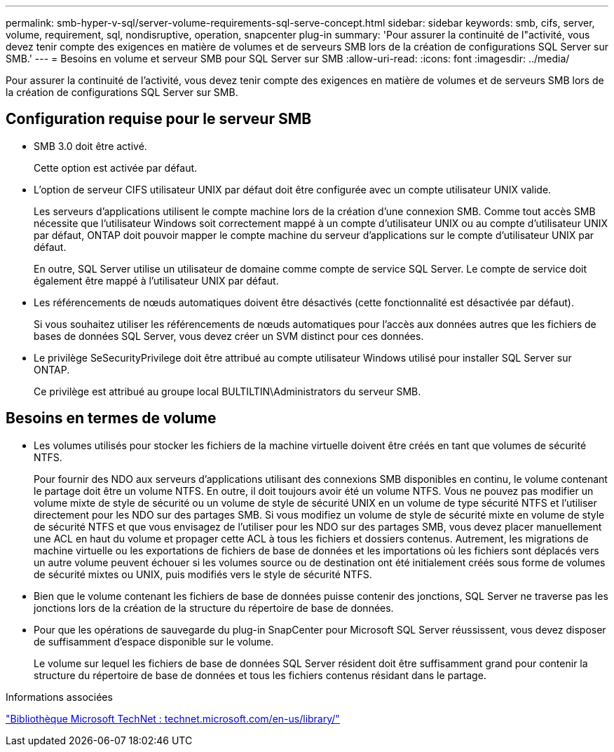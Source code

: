 ---
permalink: smb-hyper-v-sql/server-volume-requirements-sql-serve-concept.html 
sidebar: sidebar 
keywords: smb, cifs, server, volume, requirement, sql, nondisruptive, operation, snapcenter plug-in 
summary: 'Pour assurer la continuité de l"activité, vous devez tenir compte des exigences en matière de volumes et de serveurs SMB lors de la création de configurations SQL Server sur SMB.' 
---
= Besoins en volume et serveur SMB pour SQL Server sur SMB
:allow-uri-read: 
:icons: font
:imagesdir: ../media/


[role="lead"]
Pour assurer la continuité de l'activité, vous devez tenir compte des exigences en matière de volumes et de serveurs SMB lors de la création de configurations SQL Server sur SMB.



== Configuration requise pour le serveur SMB

* SMB 3.0 doit être activé.
+
Cette option est activée par défaut.

* L'option de serveur CIFS utilisateur UNIX par défaut doit être configurée avec un compte utilisateur UNIX valide.
+
Les serveurs d'applications utilisent le compte machine lors de la création d'une connexion SMB. Comme tout accès SMB nécessite que l'utilisateur Windows soit correctement mappé à un compte d'utilisateur UNIX ou au compte d'utilisateur UNIX par défaut, ONTAP doit pouvoir mapper le compte machine du serveur d'applications sur le compte d'utilisateur UNIX par défaut.

+
En outre, SQL Server utilise un utilisateur de domaine comme compte de service SQL Server. Le compte de service doit également être mappé à l'utilisateur UNIX par défaut.

* Les référencements de nœuds automatiques doivent être désactivés (cette fonctionnalité est désactivée par défaut).
+
Si vous souhaitez utiliser les référencements de nœuds automatiques pour l'accès aux données autres que les fichiers de bases de données SQL Server, vous devez créer un SVM distinct pour ces données.

* Le privilège SeSecurityPrivilege doit être attribué au compte utilisateur Windows utilisé pour installer SQL Server sur ONTAP.
+
Ce privilège est attribué au groupe local BULTILTIN\Administrators du serveur SMB.





== Besoins en termes de volume

* Les volumes utilisés pour stocker les fichiers de la machine virtuelle doivent être créés en tant que volumes de sécurité NTFS.
+
Pour fournir des NDO aux serveurs d'applications utilisant des connexions SMB disponibles en continu, le volume contenant le partage doit être un volume NTFS. En outre, il doit toujours avoir été un volume NTFS. Vous ne pouvez pas modifier un volume mixte de style de sécurité ou un volume de style de sécurité UNIX en un volume de type sécurité NTFS et l'utiliser directement pour les NDO sur des partages SMB. Si vous modifiez un volume de style de sécurité mixte en volume de style de sécurité NTFS et que vous envisagez de l'utiliser pour les NDO sur des partages SMB, vous devez placer manuellement une ACL en haut du volume et propager cette ACL à tous les fichiers et dossiers contenus. Autrement, les migrations de machine virtuelle ou les exportations de fichiers de base de données et les importations où les fichiers sont déplacés vers un autre volume peuvent échouer si les volumes source ou de destination ont été initialement créés sous forme de volumes de sécurité mixtes ou UNIX, puis modifiés vers le style de sécurité NTFS.

* Bien que le volume contenant les fichiers de base de données puisse contenir des jonctions, SQL Server ne traverse pas les jonctions lors de la création de la structure du répertoire de base de données.
* Pour que les opérations de sauvegarde du plug-in SnapCenter pour Microsoft SQL Server réussissent, vous devez disposer de suffisamment d'espace disponible sur le volume.
+
Le volume sur lequel les fichiers de base de données SQL Server résident doit être suffisamment grand pour contenir la structure du répertoire de base de données et tous les fichiers contenus résidant dans le partage.



.Informations associées
http://technet.microsoft.com/en-us/library/["Bibliothèque Microsoft TechNet : technet.microsoft.com/en-us/library/"]
